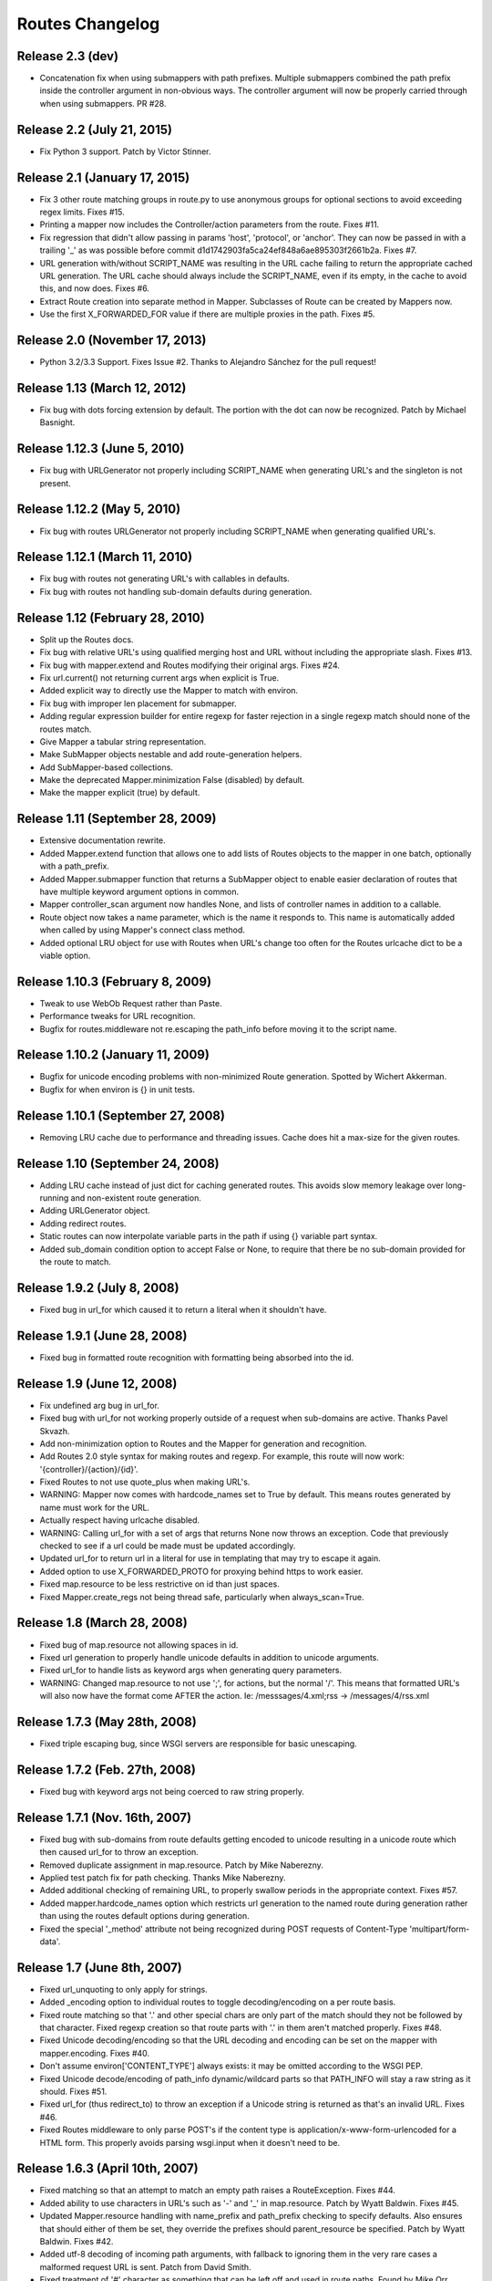 Routes Changelog
%%%%%%%%%%%%%%%%

Release 2.3 (**dev**)
=====================

* Concatenation fix when using submappers with path prefixes. Multiple
  submappers combined the path prefix inside the controller argument in
  non-obvious ways. The controller argument will now be properly carried
  through when using submappers. PR #28.

Release 2.2 (July 21, 2015)
===========================
* Fix Python 3 support. Patch by Victor Stinner.

Release 2.1 (January 17, 2015)
==============================
* Fix 3 other route matching groups in route.py to use anonymous groups for
  optional sections to avoid exceeding regex limits. Fixes #15.
* Printing a mapper now includes the Controller/action parameters from the
  route. Fixes #11.
* Fix regression that didn't allow passing in params 'host', 'protocol', or
  'anchor'. They can now be passed in with a trailing '_' as was possible
  before commit d1d1742903fa5ca24ef848a6ae895303f2661b2a. Fixes #7.
* URL generation with/without SCRIPT_NAME was resulting in the URL cache
  failing to return the appropriate cached URL generation. The URL cache
  should always include the SCRIPT_NAME, even if its empty, in the cache
  to avoid this, and now does. Fixes #6.
* Extract Route creation into separate method in Mapper.  Subclasses of Route
  can be created by Mappers now.
* Use the first X_FORWARDED_FOR value if there are multiple proxies in the
  path. Fixes #5.

Release 2.0 (November 17, 2013)
===============================
* Python 3.2/3.3 Support. Fixes Issue #2. Thanks to Alejandro Sánchez for
  the pull request!

Release 1.13 (March 12, 2012)
=============================
* Fix bug with dots forcing extension by default. The portion with the dot can
  now be recognized. Patch by Michael Basnight.

Release 1.12.3 (June 5, 2010)
=============================
* Fix bug with URLGenerator not properly including SCRIPT_NAME when generating
  URL's and the singleton is not present.

Release 1.12.2 (May 5, 2010)
============================
* Fix bug with routes URLGenerator not properly including SCRIPT_NAME when
  generating qualified URL's.

Release 1.12.1 (March 11, 2010)
===============================
* Fix bug with routes not generating URL's with callables in defaults.
* Fix bug with routes not handling sub-domain defaults during generation.

Release 1.12 (February 28, 2010)
================================
* Split up the Routes docs.
* Fix bug with relative URL's using qualified merging host and URL without
  including the appropriate slash. Fixes #13.
* Fix bug with mapper.extend and Routes modifying their original args.
  Fixes #24.
* Fix url.current() not returning current args when explicit is True.
* Added explicit way to directly use the Mapper to match with environ.
* Fix bug with improper len placement for submapper.
* Adding regular expression builder for entire regexp for faster rejection
  in a single regexp match should none of the routes match.
* Give Mapper a tabular string representation.
* Make SubMapper objects nestable and add route-generation helpers.
* Add SubMapper-based collections.
* Make the deprecated Mapper.minimization False (disabled) by default.
* Make the mapper explicit (true) by default.

Release 1.11 (September 28, 2009)
=================================
* Extensive documentation rewrite.
* Added Mapper.extend function that allows one to add lists of Routes objects
  to the mapper in one batch, optionally with a path_prefix.
* Added Mapper.submapper function that returns a SubMapper object to enable
  easier declaration of routes that have multiple keyword argument options
  in common.
* Mapper controller_scan argument now handles None, and lists of controller
  names in addition to a callable.
* Route object now takes a name parameter, which is the name it responds to.
  This name is automatically added when called by using Mapper's connect
  class method.
* Added optional LRU object for use with Routes when URL's change too often
  for the Routes urlcache dict to be a viable option.

Release 1.10.3 (February 8, 2009)
=================================
* Tweak to use WebOb Request rather than Paste.
* Performance tweaks for URL recognition.
* Bugfix for routes.middleware not re.escaping the path_info before moving it
  to the script name.

Release 1.10.2 (January 11, 2009)
=================================
* Bugfix for unicode encoding problems with non-minimized Route generation.
  Spotted by Wichert Akkerman.
* Bugfix for when environ is {} in unit tests.

Release 1.10.1 (September 27, 2008)
===================================
* Removing LRU cache due to performance and threading issues. Cache does hit
  a max-size for the given routes.

Release 1.10 (September 24, 2008)
=================================
* Adding LRU cache instead of just dict for caching generated routes. This
  avoids slow memory leakage over long-running and non-existent route
  generation.
* Adding URLGenerator object.
* Adding redirect routes.
* Static routes can now interpolate variable parts in the path if using {}
  variable part syntax.
* Added sub_domain condition option to accept False or None, to require that
  there be no sub-domain provided for the route to match.

Release 1.9.2 (July 8, 2008)
============================
* Fixed bug in url_for which caused it to return a literal when it shouldn't
  have.

Release 1.9.1 (June 28, 2008)
=============================
* Fixed bug in formatted route recognition with formatting being absorbed
  into the id.

Release 1.9 (June 12, 2008)
===========================
* Fix undefined arg bug in url_for.
* Fixed bug with url_for not working properly outside of a request when
  sub-domains are active. Thanks Pavel Skvazh.
* Add non-minimization option to Routes and the Mapper for generation and
  recognition.
* Add Routes 2.0 style syntax for making routes and regexp. For example, this
  route will now work: '{controller}/{action}/{id}'.
* Fixed Routes to not use quote_plus when making URL's.
* WARNING: Mapper now comes with hardcode_names set to True by default. This
  means routes generated by name must work for the URL.
* Actually respect having urlcache disabled.
* WARNING: Calling url_for with a set of args that returns None now throws an
  exception. Code that previously checked to see if a url could be made must
  be updated accordingly.
* Updated url_for to return url in a literal for use in templating that may
  try to escape it again.
* Added option to use X_FORWARDED_PROTO for proxying behind https to work
  easier.
* Fixed map.resource to be less restrictive on id than just spaces.
* Fixed Mapper.create_regs not being thread safe, particularly when
  always_scan=True.

Release 1.8 (March 28, 2008)
============================
* Fixed bug of map.resource not allowing spaces in id.
* Fixed url generation to properly handle unicode defaults in addition to
  unicode arguments.
* Fixed url_for to handle lists as keyword args when generating query
  parameters.
* WARNING: Changed map.resource to not use ';', for actions, but the
  normal '/'. This means that formatted URL's will also now have the format
  come AFTER the action. Ie: /messsages/4.xml;rss -> /messages/4/rss.xml

Release 1.7.3 (May 28th, 2008)
==============================
* Fixed triple escaping bug, since WSGI servers are responsible for basic
  unescaping.

Release 1.7.2 (Feb. 27th, 2008)
===============================
* Fixed bug with keyword args not being coerced to raw string properly.

Release 1.7.1 (Nov. 16th, 2007)
===============================
* Fixed bug with sub-domains from route defaults getting encoded to unicode
  resulting in a unicode route which then caused url_for to throw an
  exception.
* Removed duplicate assignment in map.resource. Patch by Mike Naberezny.
* Applied test patch fix for path checking. Thanks Mike Naberezny.
* Added additional checking of remaining URL, to properly swallow periods in
  the appropriate context. Fixes #57.
* Added mapper.hardcode_names option which restricts url generation to the
  named route during generation rather than using the routes default options
  during generation.
* Fixed the special '_method' attribute not being recognized during POST
  requests of Content-Type 'multipart/form-data'.

Release 1.7 (June 8th, 2007)
============================
* Fixed url_unquoting to only apply for strings.
* Added _encoding option to individual routes to toggle decoding/encoding on a
  per route basis.
* Fixed route matching so that '.' and other special chars are only part of the
  match should they not be followed by that character. Fixed regexp creation so
  that route parts with '.' in them aren't matched properly. Fixes #48.
* Fixed Unicode decoding/encoding so that the URL decoding and encoding can be
  set on the mapper with mapper.encoding. Fixes #40.
* Don't assume environ['CONTENT_TYPE'] always exists: it may be omitted
  according to the WSGI PEP.
* Fixed Unicode decode/encoding of path_info dynamic/wildcard parts so that
  PATH_INFO will stay a raw string as it should. Fixes #51.
* Fixed url_for (thus redirect_to) to throw an exception if a Unicode
  string is returned as that's an invalid URL. Fixes #46.
* Fixed Routes middleware to only parse POST's if the content type is
  application/x-www-form-urlencoded for a HTML form. This properly avoids
  parsing wsgi.input when it doesn't need to be.

Release 1.6.3 (April 10th, 2007)
================================
* Fixed matching so that an attempt to match an empty path raises a
  RouteException. Fixes #44.
* Added ability to use characters in URL's such as '-' and '_' in
  map.resource. Patch by Wyatt Baldwin. Fixes #45.
* Updated Mapper.resource handling with name_prefix and path_prefix checking
  to specify defaults. Also ensures that should either of them be set, they
  override the prefixes should parent_resource be specified. Patch by Wyatt
  Baldwin. Fixes #42.
* Added utf-8 decoding of incoming path arguments, with fallback to ignoring
  them in the very rare cases a malformed request URL is sent. Patch from
  David Smith.
* Fixed treatment of '#' character as something that can be left off and
  used in route paths. Found by Mike Orr.
* Added ability to specify parent resource to map.resource command. Patch from
  Wyatt Baldwin.
* Fixed formatted route issue with map.resource when additional collection
  methods are specified. Added unit tests to verify the collection methods
  work properly.
* Updated URL parsing to properly use HTTP_HOST for hostname + port info before
  falling back to SERVER_PORT and SERVER_NAME. Fixes #43.
* Added member_name and collection_name setting to Route object when made with
  map.resource.
* Updated routes.middleware to make the Routes matched accessible as
  environ['routes.route'].
* Updating mapper object to use thread local for request data (such as
  environ) and middleware now deletes environ references at the end of the
  request.
* Added explicit option to Routes and Mapper. Routes _explicit setting will
  prevent the Route defaults from being implicitly set, while setting Mapper
  to explicit will prevent Route implicit defaults and stop url_for from using
  Route memory. Fixes #38.
* Updated config object so that the route is attached if possible.
* Adding standard logging usage with debug messages.
* Added additional test for normal '.' match and fixed new special matching to
  match it properly. Thanks David Smith.
* Fixed hanging special char issue with 'special' URL chars at the end of a URL
  that are missing the variable afterwards.
* Changed Routes generation and recognition to handle other 'special' URL chars
  , . and ; as if they were /. This lets them be optionally left out of the
  resulting generated URL. Feature requested by David Smith.
* Fixed lookahead assertion in regexp builder to properly handle two grouped
  patterns in a row.
* Applied patch to generation and matching to handle Unicode characters
  properly. Reported with patch by David Smith.

Release 1.6.2 (Jan. 5, 2007)
============================
* Fixed issue with method checking not properly handling different letter
  cases in REQUEST_METHOD. Reported by Sean Davis.
* redirect_to now supports config.redirect returning a redirect, not just
  raising one.

Release 1.6.1 (Dec. 29, 2006)
=============================
* Fixed zipsafe flag to be False.

Release 1.6 (Dec. 14th, 2006)
=============================
* Fixed append_slash to take effect in the route generation itself instead of
  relying on url_for function. Reported by ToddG.
* Added additional url_for tests to ensure map.resource generates proper named
  routes.
* WARNING: Changed map.resource initialization to accept individual member and
  collection names to generate proper singular and plural route names. Those
  using map.resource will need to update their routes and url_for statements
  accordingly.
* Added additional map.resource recognition tests.
* Added WSGI middleware that does route resolving using new `WSGI.org Routing
  Vars Spec <http://wsgi.org/wsgi/Specifications/routing_args>`_.
* Added _absolute keyword option route connect to ignore SCRIPT_NAME settings.
  Suggested by Ian Bicking.

Release 1.5.2 (Oct. 16th, 2006)
===============================
* Fixed qualified keyword to keep host port names when used, unless a host
  is specifically passed in. Reported by Jon Rosebaugh.
* Added qualified keyword option to url_for to have it generate a full
  URL. Resolves #29.
* Fixed examples in url_for doc strings so they'll be accurate.

Release 1.5.1 (Oct. 4th, 2006)
==============================
* Fixed bug with escaping part names in the regular expression, reported by
  James Taylor.

Release 1.5 (Sept. 19th, 2006)
==============================
* Significant updates to map.resource and unit tests that comb it thoroughly
  to ensure its creating all the proper routes (it now is). Increased unit
  testing coverage to 95%.
* Added unit tests to ensure controller_scan works properly with nested
  controller files and appropriately scans the directory structure. This
  brings the Routes util module up to full code coverage.
* Fixed url_for so that when the protocol is changed, port information is
  removed from the host.
* Added more thorough testing to _RequestConfig object and the ability to
  set your own object. This increases testing coverage of the __init__ module
  to 100%.
* Fixed bug with sub_domain not maintaining port information in url_for and
  added unit tests. Reported by Jonathan Rosebaugh.
* Added unit tests to ensure sub_domain option works with named routes, cleaned
  up url_for memory argument filtering. Fixed bug with named routes and sub_domain
  option not working together, reported by Jonathan Rosebaugh.
* Changed order in which sub-domain is added to match-dict so it can be used
  in a conditions function.

Release 1.4.1 (Sept. 6th, 2006)
===============================
* Added sub_domains option to mapper, along with sub_domains_ignore list for
  subdomains that are considered equivilant to the main domain. When sub_domains
  is active, url_for will now take a sub_domain option that can alter the host
  the route will go to.
* Added ability for filter functions to provide a _host, _protocol, _anchor arg
  which is then used to create the URL with the appropriate host/protocol/anchor
  destination.
* Patch applied from Ticket #28. Resolves issue with Mapper's controller_scan
  function requiring a valid directory argument. Submitted by Zoran Isailovski.

Release 1.4 (July 21, 2006)
===========================
* Fixed bug with map.resource related to member methods, found in Rails version.
* Fixed bug with map.resource member methods not requiring a member id.
* Fixed bug related to handling keyword argument controller.
* Added map.resource command which can automatically generate a batch of routes intended
  to be used in a REST-ful manner by a web framework.
* Added URL generation handling for a 'method' argument. If 'method' is specified, it
  is not dropped and will be changed to '_method' for use by the framework.
* Added conditions option to map.connect. Accepts a dict with optional keyword args
  'method' or 'function'. Method is a list of HTTP methods that are valid for the route.
  Function is a function that will be called with environ, matchdict where matchdict is
  the dict created by the URL match.
* Fixed redirect_to function for using absolute URL's. redirect_to now passes all args to
  url_for, then passes the resulting URL to the redirect function. Reported by climbus.

Release 1.3.2 (April 30th, 2006)
================================
* Fixed _filter bug with inclusion in match dict during matching, reported by David Creemer.
* Fixed improper url quoting by using urllib.encode, patch by Jason Culverhouse.

Release 1.3.1 (April 4th, 2006)
===============================
* Mapper has an optional attribute ``append_slash``. When set to ``True``, any URL's
  generated will have a slash appended to the end.
* Fixed prefix option so that if the PATH_INFO is empty after prefix regexp, its set to
  '/' so the match proceeds ok.
* Fixed prefix bug that caused routes after the initial one to not see the proper url
  for matching. Caught by Jochen Kupperschmidt.

Release 1.3 (Feb. 25th, 2006)
=============================
* url_for keyword filters:
  Named routes can now have a _filter argument that should specify a function that takes
  a dict as its sole argument. The dict will contain the full set of keywords passed to
  url_for, which the function can then modify as it pleases. The new dict will then be
  used as if it was the original set of keyword args given to url_for.
* Fixed Python 2.3 incompatibility due to using keyword arg for a sort statement
  when using the built-in controller scanner.

Release 1.2 (Feb. 17th, 2006)
=============================
* If a named route doesn't exist, and a url_for call is used, instead of using the
  keyword arguments to generate a URL, they will be used as query args for the raw
  URL supplied. (Backwards Incompatible)
* If Mapper has debug=True, using match will return two additional values, the route
  that matched, if one did match. And a list of routes that were tried, and information
  about why they didn't pass.
* url_for enhancements:
  Can now be used with 'raw' URL's to generate proper url's for static content that
  will then automatically include SCRIPT_NAME if necessary
  Static named routes can now be used to shortcut common path information as desired.
* Controller Scanner will now sort controller names so that the longest one is first. This
  ensures that the deepest nested controller is executed first before more shallow ones to
  increase predictability.
* Controller Scanner now scans directories properly, the version in 1.1 left off the
  directory prefix when created the list of controllers.
  (Thanks to Justin for drawing my attention to it)

Release 1.1 (Jan. 13th, 2006)
=============================
* Routes Mapper additions:
  Now takes several optional arguments that determine how it will
  generate the regexp's.
  Can now hold a function for use when determining what the available
  controllers are. Comes with a default directory scanner
  Given a directory for the default scanner or a function, the Mapper
  will now automatically run it to get the controller list when needed
* Syntax available for splitting routes to allow more complex route paths, such
  as ':controller/:(action)-:(id).html'
* Easier setup/integration with Routes per request. Setting the environ in a
  WSGI environ will run match, and setup everything needed for url_for/etc.

Release 1.0.2 (Dec. 30th, 2005)
===============================
* Routes where a default was present but None were filling in improper values.
* Passing a 0 would evaluate to None during generation, resulting in missing
  URL parts

Release 1.0.1 (Dec. 18th, 2005)
===============================
* Request Local Callable - You can now designate your own callable function that
  should then be used to store the request_config data. This is most useful for
  environments where its possible multiple requests might be running in a single
  thread. The callable should return a request specific object for attributes to
  be attached. See routes.__init__.py for more information.

Release 1.0 (Nov. 21st, 2005)
=============================
* routes.__init__ will now load the common symbols most people will
  want to actually use.
  Thus, you can either::

       from routes import *

  Or::

       from routes import request_confg, Mapper

  The following names are available for importing from routes::

      request_config, Mapper, url_for, redirect_to

* Route Names - You can now name a route, which will save a copy of the defaults
  defined for later use by url_for or redirect_to.
  Thus, a route and url_for looking like this::

       m.connect('home', controller='blog', action='splash')
       url_for(controller='blog', action='splash')   # => /home

  Can now be used with a name::

       m.connect('home_url','home', controller='blog', action='splash')
       url_for('home_url')  # => /home

  Additional keywords can still be added to url_for and will override defaults in
  the named route.
* Trailing / - Route recognition earlier failed on trailing slashes, not really a bug,
  not really a feature I guess. Anyways, trailing slashes are o.k. now as in the Rails
  version.
* redirect_to now has two sets of tests to ensure it works properly

